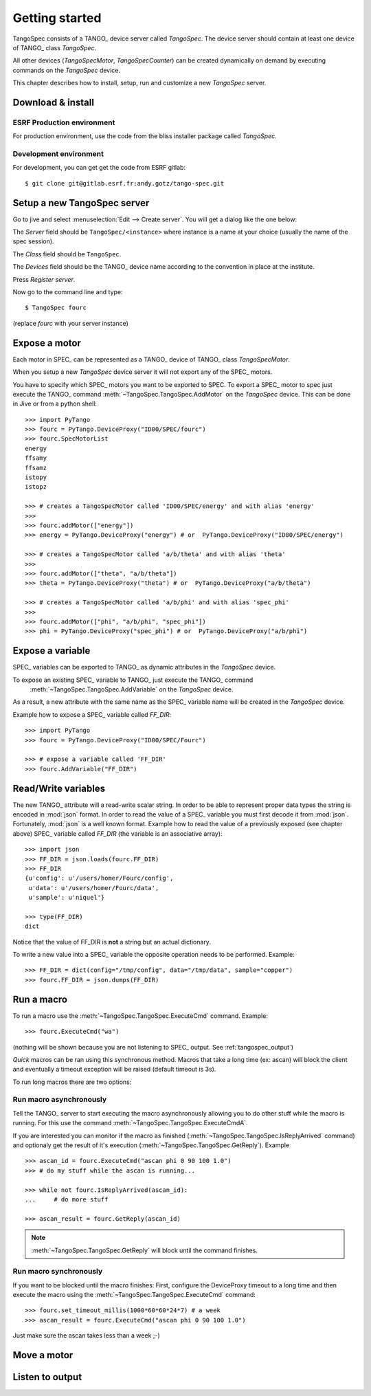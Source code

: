 
.. _tangospec_getting_started:

================
Getting started
================

TangoSpec consists of a TANGO_ device server called *TangoSpec*. The device
server should contain at least one device of TANGO_ class *TangoSpec*.

All other devices (*TangoSpecMotor*, *TangoSpecCounter*) can be created
dynamically on demand by executing commands on the *TangoSpec* device.

This chapter describes how to install, setup, run and customize a new *TangoSpec*
server.

.. _tangospec_download_install:

Download & install
------------------

ESRF Production environment
~~~~~~~~~~~~~~~~~~~~~~~~~~~

For production environment, use the code from the bliss installer package
called *TangoSpec*.

Development environment
~~~~~~~~~~~~~~~~~~~~~~~

For development, you can get get the code from ESRF gitlab::

    $ git clone git@gitlab.esrf.fr:andy.gotz/tango-spec.git

.. _tangospec_setup: 

Setup a new TangoSpec server
----------------------------

Go to jive and select :menuselection:`Edit --> Create server`. You will
get a dialog like the one below:

.. image:: _static/images/jive_create_server.png
    :alt: Create TangoSpec server Jive dialog
    :align: center

The *Server* field should be ``TangoSpec/<instance>`` where instance is a name at
your choice (usually the name of the spec session).

The *Class* field should be ``TangoSpec``.

The *Devices* field should be the TANGO_ device name according to the convention
in place at the institute.

Press *Register server*.

Now go to the command line and type::

    $ TangoSpec fourc

(replace *fourc* with your server instance)

.. _tangospec_expose_motor:

Expose a motor
--------------

Each motor in SPEC_ can be represented as a TANGO_ device of TANGO_ class
*TangoSpecMotor*. 

When you setup a new *TangoSpec* device server it will not export any of the
SPEC_ motors. 

You have to specify which SPEC_ motors you want to be exported to SPEC.
To export a SPEC_ motor to spec just execute the TANGO_ command
:meth:`~TangoSpec.TangoSpec.AddMotor` on the *TangoSpec* device. 
This can be done in Jive or from a python shell::

    >>> import PyTango
    >>> fourc = PyTango.DeviceProxy("ID00/SPEC/fourc")
    >>> fourc.SpecMotorList
    energy
    ffsamy
    ffsamz
    istopy
    istopz

    >>> # creates a TangoSpecMotor called 'ID00/SPEC/energy' and with alias 'energy'
    >>>
    >>> fourc.addMotor(["energy"])
    >>> energy = PyTango.DeviceProxy("energy") # or  PyTango.DeviceProxy("ID00/SPEC/energy")

    >>> # creates a TangoSpecMotor called 'a/b/theta' and with alias 'theta'
    >>>
    >>> fourc.addMotor(["theta", "a/b/theta"])
    >>> theta = PyTango.DeviceProxy("theta") # or  PyTango.DeviceProxy("a/b/theta")

    >>> # creates a TangoSpecMotor called 'a/b/phi' and with alias 'spec_phi'
    >>> 
    >>> fourc.addMotor(["phi", "a/b/phi", "spec_phi"])
    >>> phi = PyTango.DeviceProxy("spec_phi") # or  PyTango.DeviceProxy("a/b/phi")

.. _tangospec_expose_variable:

Expose a variable
-----------------

SPEC_ variables can be exported to TANGO_ as dynamic attributes in the *TangoSpec*
device.

To expose an existing SPEC_ variable to TANGO_ just execute the TANGO_ command
 :meth:`~TangoSpec.TangoSpec.AddVariable` on the *TangoSpec* device.

As a result, a new attribute with the same name as the SPEC_ variable name will
be created in the *TangoSpec* device.

Example how to expose a SPEC_ variable called *FF_DIR*::

    >>> import PyTango
    >>> fourc = PyTango.DeviceProxy("ID00/SPEC/Fourc")

    >>> # expose a variable called 'FF_DIR'
    >>> fourc.AddVariable("FF_DIR")

.. _tangospec_readwrite_variable:

Read/Write variables
--------------------

The new TANGO_ attribute will a read-write scalar string.
In order to be able to represent proper data types the string is encoded in
:mod:`json` format. In order to read the value of a SPEC_ variable you must
first decode it from :mod:`json`. Fortunately, :mod:`json` is a well known
format. Example how to read the value of a previously exposed (see chapter above)
SPEC_ variable called *FF_DIR* (the variable is an associative array)::

    >>> import json
    >>> FF_DIR = json.loads(fourc.FF_DIR)
    >>> FF_DIR
    {u'config': u'/users/homer/Fourc/config',
     u'data': u'/users/homer/Fourc/data',
     u'sample': u'niquel'}
 
    >>> type(FF_DIR)
    dict

Notice that the value of FF_DIR is **not** a string but an actual dictionary.

To write a new value into a SPEC_ variable the opposite operation needs to be
performed. Example::

    >>> FF_DIR = dict(config="/tmp/config", data="/tmp/data", sample="copper")
    >>> fourc.FF_DIR = json.dumps(FF_DIR)

.. _tangospec_run_macro:

Run a macro
-----------

To run a macro use the :meth:`~TangoSpec.TangoSpec.ExecuteCmd` command. Example::

   >>> fourc.ExecuteCmd("wa")

(nothing will be shown because you are not listening to SPEC_ output. See
:ref:`tangospec_output`)

*Quick* macros can be ran using this synchronous method. Macros that take a
long time (ex: ascan) will block the client and eventually a timeout exception
will be raised (default timeout is 3s).

To run long macros there are two options:

Run macro asynchronously
~~~~~~~~~~~~~~~~~~~~~~~~

Tell the TANGO_ server to start executing the macro asynchronously allowing
you to do other stuff while the macro is running. For this use the command
:meth:`~TangoSpec.TangoSpec.ExecuteCmdA`.

If you are interested you can monitor if the macro as finished 
(:meth:`~TangoSpec.TangoSpec.IsReplyArrived` command) and optionaly
get the result of it's execution (:meth:`~TangoSpec.TangoSpec.GetReply`).
Example ::

   >>> ascan_id = fourc.ExecuteCmd("ascan phi 0 90 100 1.0")
   >>> # do my stuff while the ascan is running...
   
   >>> while not fourc.IsReplyArrived(ascan_id):
   ...     # do more stuff

   >>> ascan_result = fourc.GetReply(ascan_id)

.. note::
     :meth:`~TangoSpec.TangoSpec.GetReply` will block until the command 
     finishes.

Run macro synchronously
~~~~~~~~~~~~~~~~~~~~~~~~

If you want to be blocked until the macro finishes:
First, configure the DeviceProxy timeout to a long time and then execute
the macro using the :meth:`~TangoSpec.TangoSpec.ExecuteCmd` command::

    >>> fourc.set_timeout_millis(1000*60*60*24*7) # a week
    >>> ascan_result = fourc.ExecuteCmd("ascan phi 0 90 100 1.0")

Just make sure the ascan takes less than a week ;-)

.. _tangospec_move_motor:

Move a motor
------------

.. todo:: write Move a motor chapter

.. _tangospec_output:

Listen to output
----------------

.. todo:: write list to output chapter
